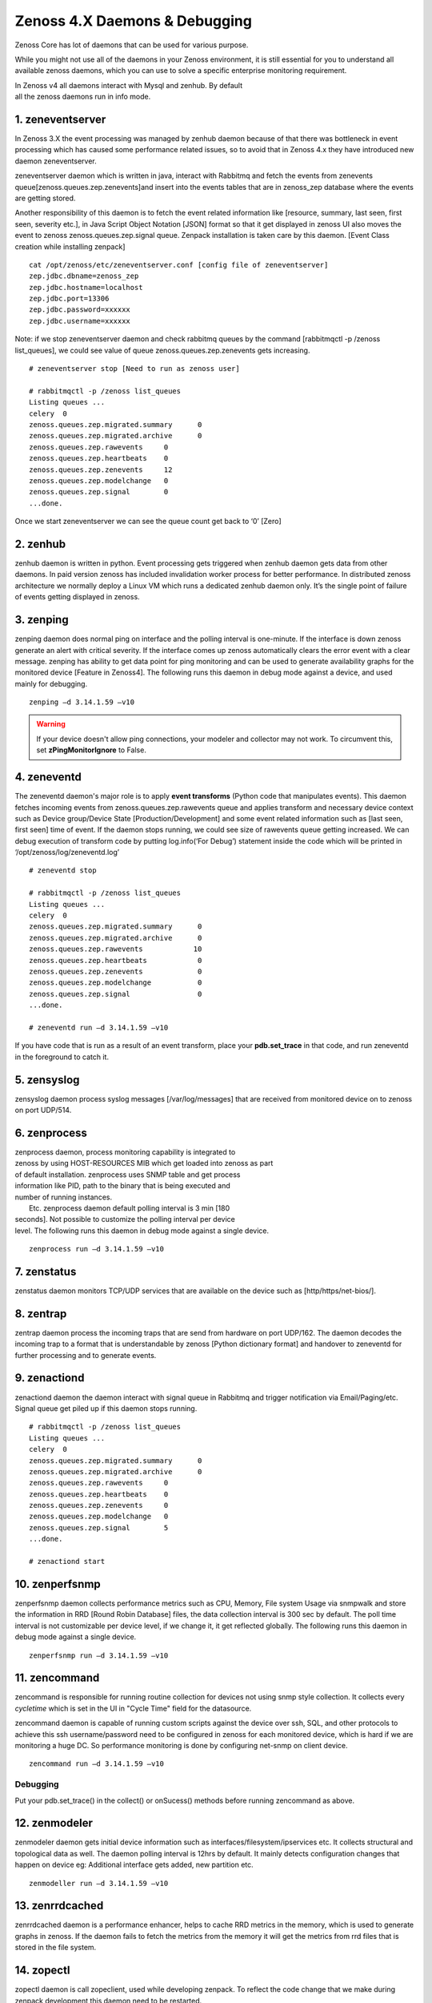 Zenoss 4.X Daemons & Debugging
==================================================================

Zenoss Core has lot of daemons that can be used for various purpose.

While you might not use all of the daemons in your Zenoss environment,
it is still essential for you to understand all available zenoss
daemons, which you can use to solve a specific enterprise monitoring
requirement.

| In Zenoss v4 all daemons interact with Mysql and zenhub. By default
| all the zenoss daemons run in info mode.


1. zeneventserver
~~~~~~~~~~~~~~~~~
In Zenoss 3.X the event processing was managed by zenhub daemon
because of that there was bottleneck in event processing which has
caused some performance related issues, so to avoid that in Zenoss 4.x
they have introduced new daemon zeneventserver.

zeneventserver daemon which is written in java, interact with Rabbitmq
and fetch the events from zenevents
queue[zenoss.queues.zep.zenevents]and insert into the events tables that
are in zenoss\_zep database where the events are getting stored.

Another responsibility of this daemon is to fetch the event related
information like [resource, summary, last seen, first seen, severity
etc.], in Java Script Object Notation [JSON] format so that it get
displayed in zenoss UI also moves the event to zenoss
zenoss.queues.zep.signal queue. Zenpack installation is taken care by
this daemon. [Event Class creation while installing zenpack]

::

    cat /opt/zenoss/etc/zeneventserver.conf [config file of zeneventserver]
    zep.jdbc.dbname=zenoss_zep
    zep.jdbc.hostname=localhost
    zep.jdbc.port=13306
    zep.jdbc.password=xxxxxx
    zep.jdbc.username=xxxxxx

Note: if we stop zeneventserver daemon and check rabbitmq queues by the
command [rabbitmqctl -p /zenoss list\_queues], we could see value of
queue zenoss.queues.zep.zenevents gets increasing.

::

    # zeneventserver stop [Need to run as zenoss user]

    # rabbitmqctl -p /zenoss list_queues
    Listing queues ...
    celery  0
    zenoss.queues.zep.migrated.summary      0
    zenoss.queues.zep.migrated.archive      0
    zenoss.queues.zep.rawevents     0
    zenoss.queues.zep.heartbeats    0
    zenoss.queues.zep.zenevents     12
    zenoss.queues.zep.modelchange   0
    zenoss.queues.zep.signal        0
    ...done.

Once we start zeneventserver we can see the queue count get back to ‘0’
[Zero]

2. zenhub
~~~~~~~~~
zenhub daemon is written in python. Event processing gets triggered when
zenhub daemon gets data from other daemons. In paid version zenoss has
included invalidation worker process for better performance. In
distributed zenoss architecture we normally deploy a Linux VM which
runs a dedicated zenhub daemon only. It’s the single point of failure of
events getting displayed in zenoss.

3. zenping
~~~~~~~~~~
zenping daemon does normal ping on interface and the polling interval is
one-minute. If the interface is down zenoss generate an alert with
critical severity. If the interface comes up zenoss automatically clears
the error event with a clear message. zenping has ability to get data
point for ping monitoring and can be used to generate availability
graphs for the monitored device [Feature in Zenoss4]. The following runs
this daemon in debug mode against a device, and used mainly for
debugging.

::

    zenping –d 3.14.1.59 –v10

.. warning::

   If your device doesn't allow ping connections, your modeler and collector
   may not work. To circumvent this, set **zPingMonitorIgnore** to False.

4. zeneventd
~~~~~~~~~~~~
The zeneventd daemon's major role is to apply **event transforms** (Python code
that manipulates events). This daemon fetches incoming events from
zenoss.queues.zep.rawevents queue and applies transform and necessary device
context such as Device group/Device State [Production/Development] and some
event related information such as [last seen, first seen] time of event. If the
daemon stops running, we could see size of rawevents queue getting increased.
We can debug execution of transform code by putting log.info(‘For Debug’)
statement inside the code which will be printed in
‘/opt/zenoss/log/zeneventd.log’

::

    # zeneventd stop 

    # rabbitmqctl -p /zenoss list_queues
    Listing queues ...
    celery  0
    zenoss.queues.zep.migrated.summary      0
    zenoss.queues.zep.migrated.archive      0
    zenoss.queues.zep.rawevents            10
    zenoss.queues.zep.heartbeats            0
    zenoss.queues.zep.zenevents             0
    zenoss.queues.zep.modelchange           0
    zenoss.queues.zep.signal                0
    ...done.

    # zeneventd run –d 3.14.1.59 –v10 

If you have code that is run as a result of an event transform, place your 
**pdb.set_trace** in that code, and run zeneventd in the foreground to catch it.

5. zensyslog
~~~~~~~~~~~~
zensyslog daemon process syslog messages [/var/log/messages] that are
received from monitored device on to zenoss on port UDP/514.

6. zenprocess
~~~~~~~~~~~~~
| zenprocess daemon, process monitoring capability is integrated to
| zenoss by using HOST-RESOURCES MIB which get loaded into zenoss as part
| of default installation. zenprocess uses SNMP table and get process
| information like PID, path to the binary that is being executed and
| number of running instances.

|  Etc. zenprocess daemon default polling interval is 3 min [180
| seconds]. Not possible to customize the polling interval per device
| level. The following runs this daemon in debug mode against a single device.

::

    zenprocess run –d 3.14.1.59 –v10

7. zenstatus
~~~~~~~~~~~~
zenstatus daemon monitors TCP/UDP services that are available on the
device such as [http/https/net-bios/].

8. zentrap
~~~~~~~~~~
zentrap daemon process the incoming traps that are send from hardware on
port UDP/162. The daemon decodes the incoming trap to a format that is
understandable by zenoss [Python dictionary format] and handover to
zeneventd for further processing and to generate events.

9. zenactiond
~~~~~~~~~~~~~
zenactiond daemon the daemon interact with signal queue in Rabbitmq and
trigger notification via Email/Paging/etc. Signal queue get piled up if
this daemon stops running.

::

    # rabbitmqctl -p /zenoss list_queues
    Listing queues ...
    celery  0
    zenoss.queues.zep.migrated.summary      0
    zenoss.queues.zep.migrated.archive      0
    zenoss.queues.zep.rawevents     0
    zenoss.queues.zep.heartbeats    0
    zenoss.queues.zep.zenevents     0
    zenoss.queues.zep.modelchange   0
    zenoss.queues.zep.signal        5
    ...done.

    # zenactiond start

10. zenperfsnmp
~~~~~~~~~~~~~~~
zenperfsnmp daemon collects performance metrics such as CPU, Memory,
File system Usage via snmpwalk and store the information in RRD [Round
Robin Database] files, the data collection interval is 300 sec by
default. The poll time interval is not customizable per device level, if
we change it, it get reflected globally. The following runs this daemon
in debug mode against a single device.

::

    zenperfsnmp run –d 3.14.1.59 –v10 

11. zencommand
~~~~~~~~~~~~~~
zencommand is responsible for running routine collection for devices not
using snmp style collection. It collects every *cycletime* which is set in 
the UI in "Cycle Time" field for the datasource.

zencommand daemon is capable of running custom scripts against the
device over ssh, SQL, and other protocols to achieve this ssh username/password
need to be configured in zenoss for each monitored device, which is hard if we
are monitoring a huge DC. So performance monitoring is done by configuring
net-snmp on client device.

::

    zencommand run –d 3.14.1.59 –v10

Debugging
+++++++++

Put your pdb.set_trace() in the collect() or onSucess() methods before running
zencommand as above.

12. zenmodeler
~~~~~~~~~~~~~~
zenmodeler daemon gets initial device information such as
interfaces/filesystem/ipservices etc. It collects structural and topological
data as well. The daemon polling interval is 12hrs by default. It mainly
detects configuration changes that happen on device eg: Additional interface
gets added, new partition etc.

::

    zenmodeller run –d 3.14.1.59 –v10

13. zenrrdcached
~~~~~~~~~~~~~~~~
zenrrdcached daemon is a performance enhancer, helps to cache RRD
metrics in the memory, which is used to generate graphs in zenoss. If
the daemon fails to fetch the metrics from the memory it will get the
metrics from rrd files that is stored in the file system.

14. zopectl
~~~~~~~~~~~
zopectl daemon is call zopeclient, used while developing zenpack. To
reflect the code change that we make during zenpack development this
daemon need to be restarted.

::

    zopectl restart

15. zenjobs
~~~~~~~~~~~
zenjobs daemon run background tasks like discovering network or adding
device these tasks gets added to queue and zenjobs process them. Once a
device gets added successfully [Discovered] modeling happens with the
help of zenmodeler daemon and returns a job ID. If we want to add
devices in a bulk we use zenbatchload command utility.

16. zenrdis
~~~~~~~~~~~
zenrdis daemon is used to collect distributed ping-tree data from
collector to build a complete map.

In zenoss each daemon has a config file that is located in
/opt/zenoss/etc/ directory. By default all daemons are in info mode.
There are two ways to enable debug mode for daemons.

#. Edit config file for daemon change logseverity 10
#. daemon name debug Eg: zeneventd debug [toggle daemon between Info and
   Debug mode]

By listing Rabbitmq queue one can easily determine whether zenoss is
working without any problem or not. If we find any events that get
struck in any of the queue, restart the corresponding daemon that is
responsible for fetching events.

17. zenpython
~~~~~~~~~~~~~~

zenpython is part of the ZenPacks.zenoss.PythonCollector zenpack that allows
data collection of standard COMMAND data source type's functionality without
requiring a new shell and shell subprocess to be spawned each time the data
source is collected. This allows a *pure* python method to collect data
(and to pass python structures) and debug. You can run it in the background
or in the foreground ::

   zenpython run -v10 --device=target.example.com

Debugging
++++++++++

Place your pdb.set_trace() inside your datasource's collect() or onSuccess()
methods and run the above forground command.



